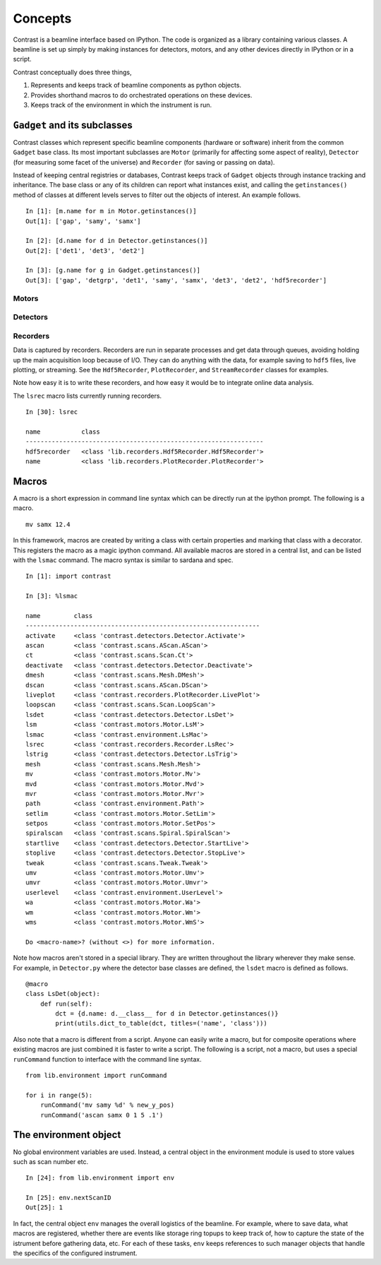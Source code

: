 Concepts
========

Contrast is a beamline interface based on IPython. The code is organized as a library containing various classes. A beamline is set up simply by making instances for detectors, motors, and any other devices directly in IPython or in a script.

Contrast conceptually does three things,

1. Represents and keeps track of beamline components as python objects.
2. Provides shorthand macros to do orchestrated operations on these devices.
3. Keeps track of the environment in which the instrument is run.

``Gadget`` and its subclasses
-----------------------------

Contrast classes which represent specific beamline components (hardware or software) inherit from the common ``Gadget`` base class. Its most important subclasses are ``Motor`` (primarily for affecting some aspect of reality), ``Detector`` (for measuring some facet of the universe) and ``Recorder`` (for saving or passing on data).

.. inheritance-diagram:: contrast.motors.Motor.Motor contrast.detectors.Detector.TriggerSource contrast.recorders.Recorder.Recorder
    :parts: 1
    :top-classes: contrast.recorders.Recorder.Process

Instead of keeping central registries or databases, Contrast keeps track of ``Gadget`` objects through instance tracking and inheritance. The base class or any of its children can report what instances exist, and calling the ``getinstances()`` method of classes at different levels serves to filter out the objects of interest. An example follows. ::

    In [1]: [m.name for m in Motor.getinstances()]
    Out[1]: ['gap', 'samy', 'samx']

    In [2]: [d.name for d in Detector.getinstances()]
    Out[2]: ['det1', 'det3', 'det2']

    In [3]: [g.name for g in Gadget.getinstances()]
    Out[3]: ['gap', 'detgrp', 'det1', 'samy', 'samx', 'det3', 'det2', 'hdf5recorder']

Motors
~~~~~~

Detectors
~~~~~~~~~

Recorders
~~~~~~~~~

Data is captured by recorders. Recorders are run in separate processes and get data through queues, avoiding holding up the main acquisition loop because of I/O. They can do anything with the data, for example saving to ``hdf5`` files, live plotting, or streaming. See the ``Hdf5Recorder``, ``PlotRecorder``, and ``StreamRecorder`` classes for examples.

Note how easy it is to write these recorders, and how easy it would be to integrate online data analysis.

The ``lsrec`` macro lists currently running recorders. ::

    In [30]: lsrec

    name           class                                            
    ----------------------------------------------------------------
    hdf5recorder   <class 'lib.recorders.Hdf5Recorder.Hdf5Recorder'>
    name           <class 'lib.recorders.PlotRecorder.PlotRecorder'>


Macros
------

A macro is a short expression in command line syntax which can be directly run at the ipython prompt. The following is a macro. ::

    mv samx 12.4

In this framework, macros are created by writing a class with certain properties and marking that class with a decorator. This registers the macro as a magic ipython command. All available macros are stored in a central list, and can be listed with the ``lsmac`` command. The macro syntax is similar to sardana and spec. ::

    In [1]: import contrast

    In [3]: %lsmac

    name         class                                             
    ---------------------------------------------------------------
    activate     <class 'contrast.detectors.Detector.Activate'>    
    ascan        <class 'contrast.scans.AScan.AScan'>              
    ct           <class 'contrast.scans.Scan.Ct'>                  
    deactivate   <class 'contrast.detectors.Detector.Deactivate'>  
    dmesh        <class 'contrast.scans.Mesh.DMesh'>               
    dscan        <class 'contrast.scans.AScan.DScan'>              
    liveplot     <class 'contrast.recorders.PlotRecorder.LivePlot'>
    loopscan     <class 'contrast.scans.Scan.LoopScan'>            
    lsdet        <class 'contrast.detectors.Detector.LsDet'>       
    lsm          <class 'contrast.motors.Motor.LsM'>               
    lsmac        <class 'contrast.environment.LsMac'>              
    lsrec        <class 'contrast.recorders.Recorder.LsRec'>       
    lstrig       <class 'contrast.detectors.Detector.LsTrig'>      
    mesh         <class 'contrast.scans.Mesh.Mesh'>                
    mv           <class 'contrast.motors.Motor.Mv'>                
    mvd          <class 'contrast.motors.Motor.Mvd'>               
    mvr          <class 'contrast.motors.Motor.Mvr'>               
    path         <class 'contrast.environment.Path'>               
    setlim       <class 'contrast.motors.Motor.SetLim'>            
    setpos       <class 'contrast.motors.Motor.SetPos'>            
    spiralscan   <class 'contrast.scans.Spiral.SpiralScan'>        
    startlive    <class 'contrast.detectors.Detector.StartLive'>   
    stoplive     <class 'contrast.detectors.Detector.StopLive'>    
    tweak        <class 'contrast.scans.Tweak.Tweak'>              
    umv          <class 'contrast.motors.Motor.Umv'>               
    umvr         <class 'contrast.motors.Motor.Umvr'>              
    userlevel    <class 'contrast.environment.UserLevel'>          
    wa           <class 'contrast.motors.Motor.Wa'>                
    wm           <class 'contrast.motors.Motor.Wm'>                
    wms          <class 'contrast.motors.Motor.WmS'>               

    Do <macro-name>? (without <>) for more information.

Note how macros aren't stored in a special library. They are written throughout the library wherever they make sense. For example, in ``Detector.py`` where the detector base classes are defined, the ``lsdet`` macro is defined as follows.

::

    @macro
    class LsDet(object):
        def run(self):
            dct = {d.name: d.__class__ for d in Detector.getinstances()}
            print(utils.dict_to_table(dct, titles=('name', 'class')))

Also note that a macro is different from a script. Anyone can easily write a macro, but for composite operations where existing macros are just combined it is faster to write a script. The following is a script, not a macro, but uses a special ``runCommand`` function to interface with the command line syntax. ::

    from lib.environment import runCommand

    for i in range(5):
        runCommand('mv samy %d' % new_y_pos)
        runCommand('ascan samx 0 1 5 .1')

The environment object
----------------------

No global environment variables are used. Instead, a central object in the environment module is used to store values such as scan number etc. ::

    In [24]: from lib.environment import env

    In [25]: env.nextScanID
    Out[25]: 1

In fact, the central object ``env`` manages the overall logistics of the beamline. For example, where to save data, what macros are registered, whether there are events like storage ring topups to keep track of, how to capture the state of the istrument before gathering data, etc. For each of these tasks, ``env`` keeps references to such manager objects that handle the specifics of the configured instrument.
